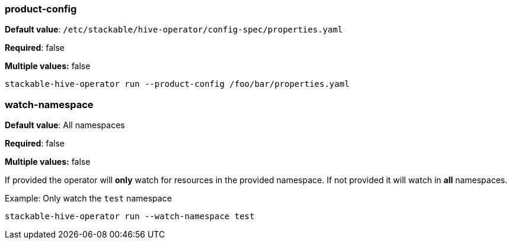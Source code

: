 
=== product-config

*Default value*: `/etc/stackable/hive-operator/config-spec/properties.yaml`

*Required*: false

*Multiple values:* false

[source]
----
stackable-hive-operator run --product-config /foo/bar/properties.yaml
----

=== watch-namespace

*Default value*: All namespaces

*Required*: false

*Multiple values:* false

If provided the operator will **only** watch for resources in the provided namespace.
If not provided it will watch in **all** namespaces.

.Example: Only watch the `test` namespace
[source,bash]
----
stackable-hive-operator run --watch-namespace test
----
